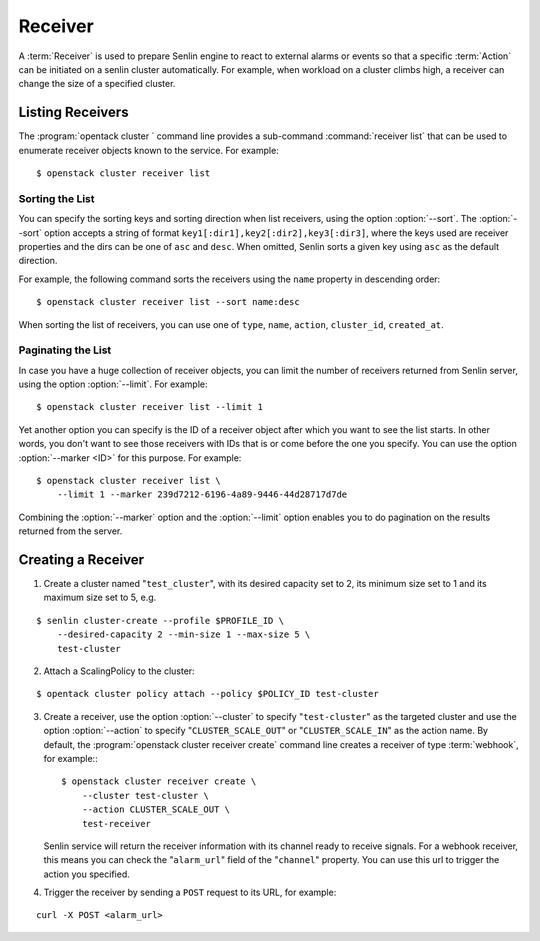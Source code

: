 ..
  Licensed under the Apache License, Version 2.0 (the "License"); you may
  not use this file except in compliance with the License. You may obtain
  a copy of the License at

          http://www.apache.org/licenses/LICENSE-2.0

  Unless required by applicable law or agreed to in writing, software
  distributed under the License is distributed on an "AS IS" BASIS, WITHOUT
  WARRANTIES OR CONDITIONS OF ANY KIND, either express or implied. See the
  License for the specific language governing permissions and limitations
  under the License.

.. _ref-receivers:

========
Receiver
========

A :term:`Receiver` is used to prepare Senlin engine to react to external alarms
or events so that a specific :term:`Action` can be initiated on a senlin
cluster automatically. For example, when workload on a cluster climbs high,
a receiver can change the size of a specified cluster.


Listing Receivers
~~~~~~~~~~~~~~~~~

The :program:`opentack cluster ` command line provides a sub-command
:command:`receiver list` that can be used to enumerate receiver objects known
to the service. For example::

  $ openstack cluster receiver list


Sorting the List
----------------

You can specify the sorting keys and sorting direction when list receivers,
using the option :option:`--sort`. The :option:`--sort` option accepts a
string of format ``key1[:dir1],key2[:dir2],key3[:dir3]``, where the keys used
are receiver properties and the dirs can be one of ``asc`` and ``desc``. When
omitted, Senlin sorts a given key using ``asc`` as the default direction.

For example, the following command sorts the receivers using the ``name``
property in descending order::

  $ openstack cluster receiver list --sort name:desc

When sorting the list of receivers, you can use one of ``type``, ``name``,
``action``, ``cluster_id``, ``created_at``.


Paginating the List
-------------------

In case you have a huge collection of receiver objects, you can limit the
number of receivers returned from Senlin server, using the option
:option:`--limit`. For example::

  $ openstack cluster receiver list --limit 1

Yet another option you can specify is the ID of a receiver object after which
you want to see the list starts. In other words, you don't want to see those
receivers with IDs that is or come before the one you specify. You can use the
option :option:`--marker <ID>` for this purpose. For example::

  $ openstack cluster receiver list \
      --limit 1 --marker 239d7212-6196-4a89-9446-44d28717d7de

Combining the :option:`--marker` option and the :option:`--limit` option
enables you to do pagination on the results returned from the server.


Creating a Receiver
~~~~~~~~~~~~~~~~~~~

1. Create a cluster named "``test_cluster``", with its desired capacity set to
   2, its minimum size set to 1 and its maximum size set to 5, e.g.

::

  $ senlin cluster-create --profile $PROFILE_ID \
      --desired-capacity 2 --min-size 1 --max-size 5 \
      test-cluster

2. Attach a ScalingPolicy to the cluster:

::

  $ opentack cluster policy attach --policy $POLICY_ID test-cluster

3. Create a receiver, use the option :option:`--cluster` to specify
   "``test-cluster``" as the targeted cluster and use the option
   :option:`--action` to specify "``CLUSTER_SCALE_OUT``" or
   "``CLUSTER_SCALE_IN``" as the action name. By default, the
   :program:`openstack cluster receiver create` command line creates a
   receiver of type :term:`webhook`, for example:::

     $ openstack cluster receiver create \
         --cluster test-cluster \
         --action CLUSTER_SCALE_OUT \
         test-receiver

   Senlin service will return the receiver information with its channel ready
   to receive signals. For a webhook receiver, this means you can check the
   "``alarm_url``" field of the "``channel``" property. You can use this url
   to trigger the action you specified.

4. Trigger the receiver by sending a ``POST`` request to its URL, for example:

::

  curl -X POST <alarm_url>
